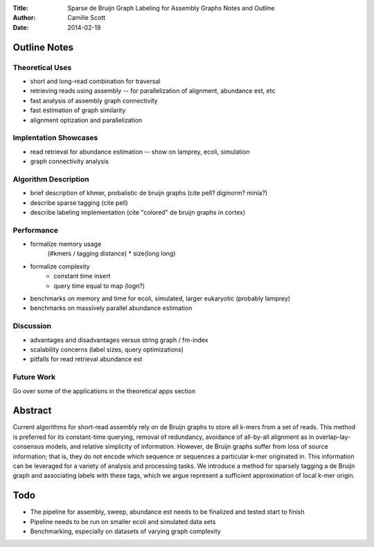 :Title: Sparse de Bruijn Graph Labeling for Assembly Graphs
	Notes and Outline
:Author: Camille Scott
:Date: 2014-02-19

Outline Notes
-------------

Theoretical Uses
~~~~~~~~~~~~~~~~

* short and long-read combination for traversal
* retrieving reads using assembly -- for parallelization of alignment, abundance est, etc
* fast analysis of assembly graph connectivity
* fast estimation of graph similarity
* alignment optization and parallelization

Implentation Showcases
~~~~~~~~~~~~~~~~~~~~~~

* read retrieval for abundance estimation -- show on lamprey, ecoli, simulation
* graph connectivity analysis

Algorithm Description
~~~~~~~~~~~~~~~~~~~~~

* brief description of khmer, probalistic de bruijn graphs (cite pell? diginorm? minia?)
* describe sparse tagging (cite pell)
* describe labeling implementation (cite "colored" de bruijn graphs in cortex)

Performance
~~~~~~~~~~~

* formalize memory usage
    (#kmers / tagging distance) * size(long long)

* formalize complexity
    - constant time insert
    - query time equal to map (logn?)

* benchmarks on memory and time for ecoli, simulated, larger eukaryotic (probably lamprey)

* benchmarks on massively parallel abundance estimation

Discussion
~~~~~~~~~~

* advantages and disadvantages versus string graph / fm-index
* scalability concerns (label sizes, query optimizations)
* pitfalls for read retrieval abundance est

Future Work
~~~~~~~~~~~

Go over some of the applications in the theoretical apps section

Abstract
--------

Current algorithms for short-read assembly rely on de Bruijn graphs to store all k-mers from a set of reads. This method is preferred for its constant-time querying, removal of redundancy, avoidance of all-by-all alignment as in overlap-lay-consensus models, and relative simplicity of information. However, de Bruijn graphs suffer from loss of source information; that is, they do not encode which sequence or sequences a particular k-mer originated in. This information can be leveraged for a variety of analysis and processing tasks.  We introduce a method for sparsely tagging a de Bruijn graph and associating labels with these tags, which we argue represent a sufficient approximation of local k-mer origin. 


Todo
----

* The pipeline for assembly, sweep, abundance est needs to be finalized and tested start to finish
* Pipeline needs to be run on smaller ecoli and simulated data sets
* Benchmarking, especially on datasets of varying graph complexity


